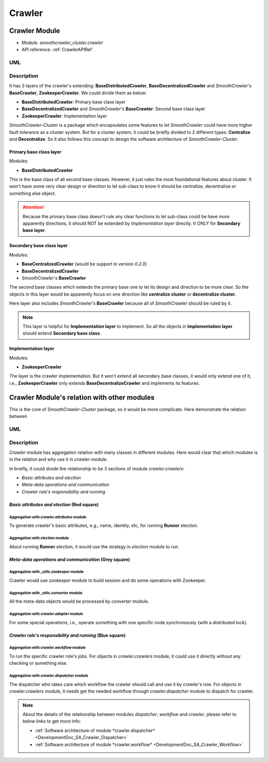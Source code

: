 ========
Crawler
========

Crawler Module
===============

* Module: *smoothcrawler_cluster.crawler*
* API reference: :ref:`CrawlerAPIRef`

.. _Crawler_module_UML:

UML
----

.. image:: ../../../../images/development_document/software_architecture/crawler_uml.drawio.png

Description
------------

It has 3 layers of the crawler's extending: **BaseDistributedCrawler**, **BaseDecentralizedCrawler** and *SmoothCrawler*'s
**BaseCrawler**, **ZookeeperCrawler**. We could divide them as below:

* **BaseDistributedCrawler**: Primary base class layer
* **BaseDecentralizedCrawler** and *SmoothCrawler*'s **BaseCrawler**: Second base class layer
* **ZookeeperCrawler**: Implementation layer

*SmoothCrawler-Cluster* is a package which encapsulates some features to let *SmoothCrawler* could have more higher fault
tolerance as a cluster system. But for a cluster system, it could be briefly divided to 2 different types: **Centralize**
and **Decentralize**. So it also follows this concept to design the software architecture of *SmoothCrawler-Cluster*.

Primary base class layer
~~~~~~~~~~~~~~~~~~~~~~~~~

Modules:

* **BaseDistributedCrawler**

This is the base class of all second base classes. However, it just rules the most foundational features about cluster. It
won't have some very clear design or direction to let sub-class to know it should be centralize, decentralize or something
else object.

.. attention::

    Because the primary base class doesn't rule any clear functions to let sub-class could be have more apparently directions,
    it should NOT be extended by *Implementation layer* directly. It ONLY for **Secondary base layer**.

Secondary base class layer
~~~~~~~~~~~~~~~~~~~~~~~~~~~

Modules:

* **BaseCentralizedCrawler**  (would be support in version *0.2.0*)
* **BaseDecentralizedCrawler**
* *SmoothCrawler*'s **BaseCrawler**

The second base classes which extends the primary base one to let its design and direction to be more clear. So the objects
in this layer would be apparently focus on one direction like **centralize cluster** or **decentralize cluster**.

Here layer also includes *SmoothCrawler*'s **BaseCrawler** because all of *SmoothCrawler* should be ruled by it.

.. note::

    This layer is helpful for **Implementation layer** to implement. So all the objects in **Implementation layer** should
    extend **Secondary base class**.

Implementation layer
~~~~~~~~~~~~~~~~~~~~~

Modules:

* **ZookeeperCrawler**

The layer is the crawler implementation. But it won't extend all secondary base classes, it would only extend one of it, i.e.,
**ZookeeperCrawler** only extends **BaseDecentralizeCrawler** and implements its features.

Crawler Module's relation with other modules
=============================================

This is the core of *SmoothCrawler-Cluster* package, so it would be more complicate. Here demonstrate the relation between

.. _Crawler_module_relation_UML:

UML
----

.. image:: ../../../../images/development_document/software_architecture/crawler_relation_uml.drawio.png

Description
------------

*Crawler* module has aggregation relation with many classes in different modules. Here would clear that which modules is in
the relation and why use it in *crawler* module.

In briefly, it could divide the relationship to be 3 sections of module *crawler.crawlers*:

* *Basic attributes and election*
* *Meta-data operations and communication*
* *Crawler role's responsibility and running*

*Basic attributes and election* (Red square)
~~~~~~~~~~~~~~~~~~~~~~~~~~~~~~~~~~~~~~~~~~~~~

Aggregation with *crawler.attributes* module
^^^^^^^^^^^^^^^^^^^^^^^^^^^^^^^^^^^^^^^^^^^^^

To generate crawler's basic attributes, e.g., name, identity, etc, for running **Runner** election.

Aggregation with *election* module
^^^^^^^^^^^^^^^^^^^^^^^^^^^^^^^^^^^

About running **Runner** election, it would use the strategy in *election* module to run.


*Meta-data operations and communication* (Grey square)
~~~~~~~~~~~~~~~~~~~~~~~~~~~~~~~~~~~~~~~~~~~~~~~~~~~~~~~

Aggregation with *_utils.zookeeper* module
^^^^^^^^^^^^^^^^^^^^^^^^^^^^^^^^^^^^^^^^^^^

Crawler would use *zookeeper* module to build session and do some operations with Zookeeper.

Aggregation with *_utils.converter* module
^^^^^^^^^^^^^^^^^^^^^^^^^^^^^^^^^^^^^^^^^^^

All the meta-data objects would be processed by *converter* module.

Aggregation with *crawler.adapter* module
^^^^^^^^^^^^^^^^^^^^^^^^^^^^^^^^^^^^^^^^^^

For some special operations, i.e., operate something with one specific node synchronously (with a distributed lock).


*Crawler role's responsibility and running* (Blue square)
~~~~~~~~~~~~~~~~~~~~~~~~~~~~~~~~~~~~~~~~~~~~~~~~~~~~~~~~~~

Aggregation with *crawler.workflow* module
^^^^^^^^^^^^^^^^^^^^^^^^^^^^^^^^^^^^^^^^^^^

To run the specific crawler role's jobs. For objects in *crawler.crawlers* module, it could use it directly without any checking or something else.

Aggregation with *crawler.dispatcher* module
^^^^^^^^^^^^^^^^^^^^^^^^^^^^^^^^^^^^^^^^^^^^^

The dispatcher who takes care which workflow the crawler should call and use it by crawler's role. For objects in *crawler.crawlers* module, it needs
get the needed workflow through *crawler.dispatcher* module to dispatch for crawler.

.. note::

    About the details of the relationship between modules *dispatcher*, *workflow* and *crawler*, please refer to below links to get more info:

    * :ref:`Software architecture of module *crawler.dispatcher* <DevelopmentDoc_SA_Crawler_Dispatcher>`
    * :ref:`Software architecture of module *crawler.workflow* <DevelopmentDoc_SA_Crawler_Workflow>`
